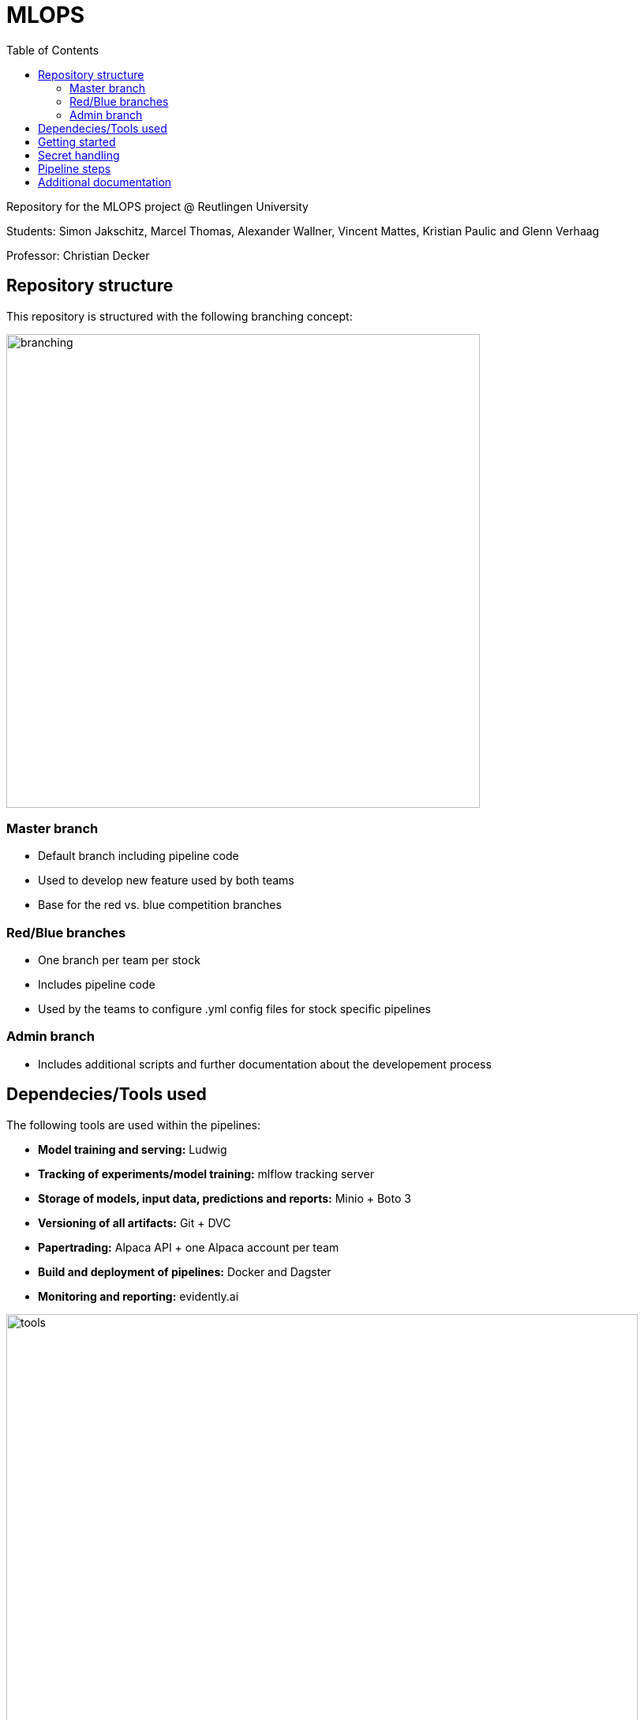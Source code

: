 = MLOPS
:toc:

Repository for the MLOPS project @ Reutlingen University 

Students: Simon Jakschitz, Marcel Thomas, Alexander Wallner, Vincent Mattes, Kristian Paulic and Glenn Verhaag

Professor: Christian Decker

== Repository structure 
This repository is structured with the following branching concept: 

image::branching.png[width=600]

=== Master branch 
* Default branch including pipeline code
* Used to develop new feature used by both teams
* Base for the red vs. blue competition branches 

=== Red/Blue branches
* One branch per team per stock 
* Includes pipeline code 
* Used by the teams to configure .yml config files for stock specific pipelines

=== Admin branch 
* Includes additional scripts and further documentation about the developement process

== Dependecies/Tools used
The following tools are used within the pipelines:

* *Model training and serving:* Ludwig
* *Tracking of experiments/model training:* mlflow tracking server
* *Storage of models, input data, predictions and reports:* Minio + Boto 3
* *Versioning of all artifacts:* Git + DVC
* *Papertrading:* Alpaca API + one Alpaca account per team
* *Build and deployment of pipelines:* Docker and Dagster
* *Monitoring and reporting:* evidently.ai

image::tools.png[width=800]

== Getting started
To start a pipeline without any prior runs (on first startup or after a crash and sytem reset), deploy the follwing services first:

[cols="1,1"]
|=================
|Service |Docker compose file 

|Minio Server
|docker-compose.yml

|Dagster Dagit, Dagster Daemon & Postgres DB
|my-dagster-project\docker-compose.yml

|MLFlow tracking Server
|mlflow-tracking-server\docker-compose.yml
|================= 

Make sure all secrets are setup correctly according to the <<secrets>> section.

As soon as all services are deployed, execute the pipeline steps in the following order:

1. Run **setupDVCandVersioningBucket** to initialize DVC and create the required S3 buckets.
2. Run **fetchStockDataFromSource** to pull the input data via the stock data API.
3. Run **trainLudwigModelRegression** to train a model.
4. Run the remaining pipeline steps (**ModelPhase** and **MonitoringPhase**) to create a prediction and a report (reports are only created after the second pipeline run).

== Secret handling [[secrets]]
To ensure secure operation of the pipelines and to avoid storing unencrypted secrets in the github repository, all secrets are stored in a local *.env.secrets* file.
The individual pipeline branches include a *.env.secrets.template* file. To run a pipeline, asign your secret values to the variables inside this file. Then remane the file to *.env.secrets* (delete the *.template* suffix).
The following secrets need to be set:

* TOKEN
* AWS_ACCESS_KEY_ID
* AWS_SECRET_ACCESS_KEY
* API_KEY 
* API_SECRET

== Pipeline steps 
**Further information on the pipeline steps here**

== Additional documentation
For further information on the pipelines and the development process, see the https://github.com/PriXss/MLOPS/tree/admin[admin branch].

It includes:

* Additional scripts
* Slide deck used for the final project presentation
* Report about implementation decisions, challenges and lessons learned

